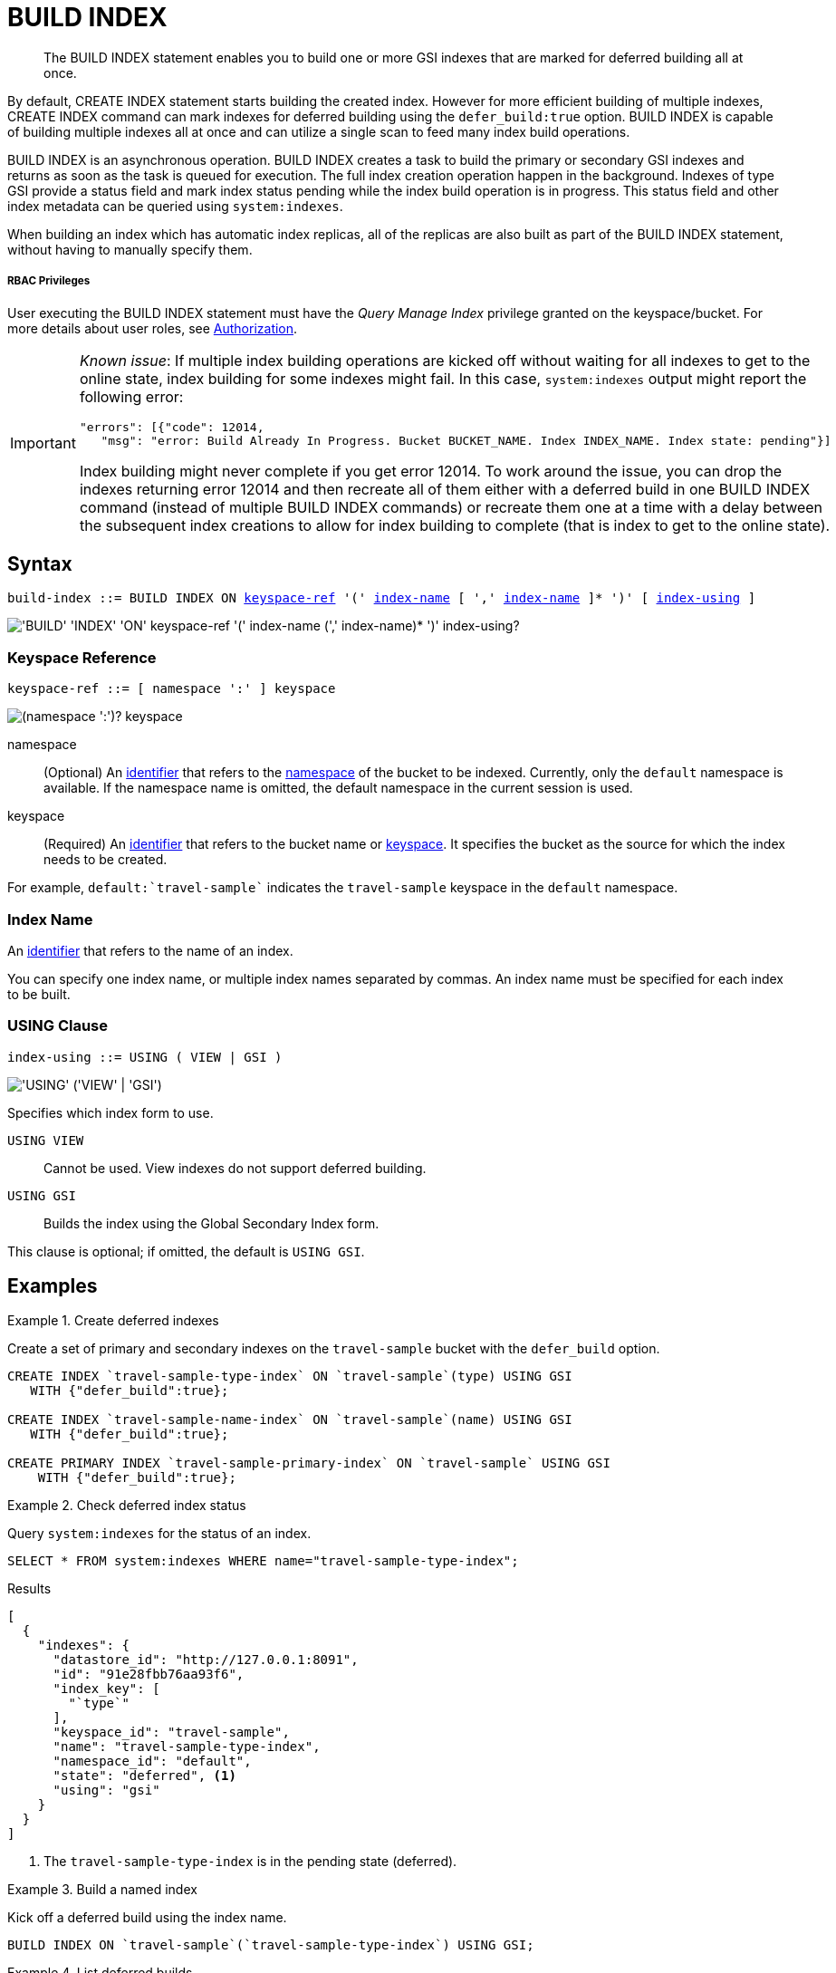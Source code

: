 = BUILD INDEX
:page-topic-type: concept
:imagesdir: ../../assets/images

[abstract]
The BUILD INDEX statement enables you to build one or more GSI indexes that are marked for deferred building all at once.

By default, CREATE INDEX statement starts building the created index.
However for more efficient building of multiple indexes, CREATE INDEX command can mark indexes for deferred building using the `defer_build:true` option.
BUILD INDEX is capable of building multiple indexes all at once and can utilize a single scan to feed many index build operations.

BUILD INDEX is an asynchronous operation.
BUILD INDEX creates a task to build the primary or secondary GSI indexes and returns as soon as the task is queued for execution.
The full index creation operation happen in the background.
Indexes of type GSI provide a status field and mark index status pending while the index build operation is in progress.
This status field and other index metadata can be queried using `system:indexes`.

When building an index which has automatic index replicas, all of the replicas are also built as part of the BUILD INDEX statement, without having to manually specify them.

[discrete]
===== RBAC Privileges

User executing the BUILD INDEX statement must have the _Query Manage Index_ privilege granted on the keyspace/bucket.
For more details about user roles, see
xref:learn:security/authorization-overview.adoc[Authorization].

[IMPORTANT]
====
_Known issue_: If multiple index building operations are kicked off without waiting for all indexes to get to the online state, index building for some indexes might fail.
In this case, `system:indexes` output might report the following error:

----
"errors": [{"code": 12014,
   "msg": "error: Build Already In Progress. Bucket BUCKET_NAME. Index INDEX_NAME. Index state: pending"}]
----

Index building might never complete if you get error 12014.
To work around the issue, you can drop the indexes returning error 12014 and then recreate all of them either with a deferred build in one BUILD INDEX command (instead of multiple BUILD INDEX commands) or recreate them one at a time with a delay between the subsequent index creations to allow for index building to complete (that is index to get to the online state).
====

== Syntax

[subs="normal"]
----
build-index ::= BUILD INDEX ON <<keyspace-ref>> '(' <<index-name>> [ ',' <<index-name>> ]* ')' [ <<index-using>> ]
----

image::n1ql-language-reference/build-index.png["'BUILD' 'INDEX' 'ON' keyspace-ref '(' index-name (',' index-name)* ')' index-using?"]

[[keyspace-ref,keyspace-ref]]
=== Keyspace Reference

[subs="normal"]
----
keyspace-ref ::= [ namespace ':' ] keyspace
----

image::n1ql-language-reference/from-keyspace-ref.png["(namespace ':')? keyspace"]

namespace::
(Optional) An xref:n1ql-language-reference/identifiers.adoc[identifier] that refers to the xref:n1ql-intro/sysinfo.adoc#logical-heirarchy[namespace] of the bucket to be indexed.
Currently, only the `default` namespace is available.
If the namespace name is omitted, the default namespace in the current session is used.

keyspace::
(Required) An xref:n1ql-language-reference/identifiers.adoc[identifier] that refers to the bucket name or xref:n1ql-intro/sysinfo.adoc#logical-hierarchy[keyspace].
It specifies the bucket as the source for which the index needs to be created.

For example, `default:{backtick}travel-sample{backtick}` indicates the `travel-sample` keyspace in the `default` namespace.

[[index-name,index-name]]
=== Index Name

An xref:n1ql-language-reference/identifiers.adoc[identifier] that refers to the name of an index.

You can specify one index name, or multiple index names separated by commas.
An index name must be specified for each index to be built.

[[index-using,index-using]]
=== USING Clause

[subs="normal"]
----
index-using ::= USING ( VIEW | GSI )
----

image::n1ql-language-reference/index-using.png["'USING' ('VIEW' | 'GSI')"]

Specifies which index form to use.

`USING VIEW`:: Cannot be used.
View indexes do not support deferred building.

`USING GSI`:: Builds the index using the Global Secondary Index form.

This clause is optional; if omitted, the default is `USING GSI`.

== Examples

[[example-1]]
.Create deferred indexes
====
Create a set of primary and secondary indexes on the `travel-sample` bucket with the `defer_build` option.

[source,n1ql]
----
CREATE INDEX `travel-sample-type-index` ON `travel-sample`(type) USING GSI
   WITH {"defer_build":true};

CREATE INDEX `travel-sample-name-index` ON `travel-sample`(name) USING GSI
   WITH {"defer_build":true};

CREATE PRIMARY INDEX `travel-sample-primary-index` ON `travel-sample` USING GSI
    WITH {"defer_build":true};
----
====

[[example-2]]
.Check deferred index status
====
Query `system:indexes` for the status of an index.

[source,n1ql]
----
SELECT * FROM system:indexes WHERE name="travel-sample-type-index";
----

.Results
[source,json]
----
[
  {
    "indexes": {
      "datastore_id": "http://127.0.0.1:8091",
      "id": "91e28fbb76aa93f6",
      "index_key": [
        "`type`"
      ],
      "keyspace_id": "travel-sample",
      "name": "travel-sample-type-index",
      "namespace_id": "default",
      "state": "deferred", <1>
      "using": "gsi"
    }
  }
]
----
====

<1> The `travel-sample-type-index` is in the pending state (deferred).

[[example-3]]
.Build a named index
====
Kick off a deferred build using the index name.

[source,n1ql]
----
BUILD INDEX ON `travel-sample`(`travel-sample-type-index`) USING GSI;
----
====

[[example-pi]]
.List deferred builds
====
List all deferred builds in the keyspace.

[source,n1ql]
----
SELECT RAW name 
  FROM system:indexes
  WHERE keyspace_id = 'travel-sample'
    AND state = 'deferred';
----

.Results
[source,json]
----
[
  "travel-sample-name-index",
  "travel-sample-primary-index"
]
----
====

[[example-4]]
.Build multiple indexes
====
Kick off multiple deferred builds in the keyspace.

[source,n1ql]
----
BUILD INDEX ON `travel-sample`(`travel-sample-name-index`, `travel-sample-primary-index`);
----
====

[[example-5]]
.Check online index status
====
Query `system:indexes` for the status of an index.

[source,n1ql]
----
SELECT * FROM system:indexes WHERE name="travel-sample-type-index";
----

.Results
[source,json]
----
[
  {
    "indexes": {
      "datastore_id": "http://127.0.0.1:8091",
      "id": "91e28fbb76aa93f6",
      "index_key": [
        "`type`"
      ],
      "keyspace_id": "travel-sample",
      "name": "travel-sample-type-index",
      "namespace_id": "default",
      "state": "online", <1>
      "using": "gsi"
    }
  }
]
----
====

<1> The index has now been created.
